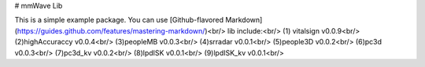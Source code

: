 # mmWave Lib

This is a simple example package. You can use
[Github-flavored Markdown](https://guides.github.com/features/mastering-markdown/)<br/>
lib include:<br/>
(1) vitalsign v0.0.9<br/>
(2)highAccuraccy v0.0.4<br/>
(3)peopleMB v0.0.3<br/>
(4)srradar v0.0.1<br/>
(5)people3D v0.0.2<br/>
(6)pc3d v0.0.3<br/>
(7)pc3d_kv v0.0.2<br/>
(8)lpdISK v0.0.1<br/>
(9)lpdISK_kv v0.0.1<br/>


